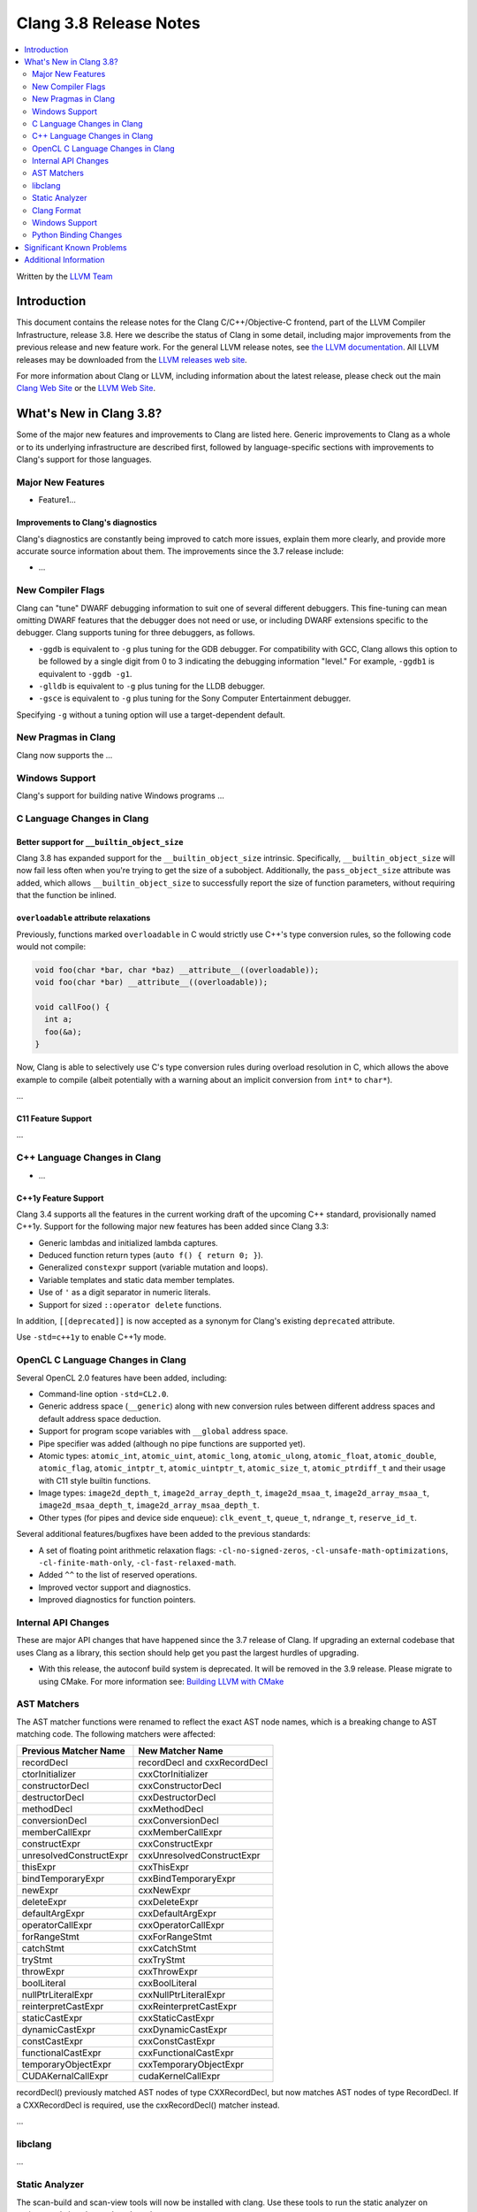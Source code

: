 =======================
Clang 3.8 Release Notes
=======================

.. contents::
   :local:
   :depth: 2

Written by the `LLVM Team <http://llvm.org/>`_

Introduction
============

This document contains the release notes for the Clang C/C++/Objective-C
frontend, part of the LLVM Compiler Infrastructure, release 3.8. Here we
describe the status of Clang in some detail, including major
improvements from the previous release and new feature work. For the
general LLVM release notes, see `the LLVM
documentation <http://llvm.org/docs/ReleaseNotes.html>`_. All LLVM
releases may be downloaded from the `LLVM releases web
site <http://llvm.org/releases/>`_.

For more information about Clang or LLVM, including information about the
latest release, please check out the main `Clang Web Site
<http://clang.llvm.org>`_ or the `LLVM Web Site <http://llvm.org>`_.

What's New in Clang 3.8?
========================

Some of the major new features and improvements to Clang are listed here.
Generic improvements to Clang as a whole or to its underlying infrastructure
are described first, followed by language-specific sections with improvements
to Clang's support for those languages.

Major New Features
------------------

- Feature1...

Improvements to Clang's diagnostics
^^^^^^^^^^^^^^^^^^^^^^^^^^^^^^^^^^^

Clang's diagnostics are constantly being improved to catch more issues,
explain them more clearly, and provide more accurate source information
about them. The improvements since the 3.7 release include:

-  ...

New Compiler Flags
------------------

Clang can "tune" DWARF debugging information to suit one of several different
debuggers. This fine-tuning can mean omitting DWARF features that the
debugger does not need or use, or including DWARF extensions specific to the
debugger. Clang supports tuning for three debuggers, as follows.

- ``-ggdb`` is equivalent to ``-g`` plus tuning for the GDB debugger. For
  compatibility with GCC, Clang allows this option to be followed by a
  single digit from 0 to 3 indicating the debugging information "level."
  For example, ``-ggdb1`` is equivalent to ``-ggdb -g1``.

- ``-glldb`` is equivalent to ``-g`` plus tuning for the LLDB debugger.

- ``-gsce`` is equivalent to ``-g`` plus tuning for the Sony Computer
  Entertainment debugger.

Specifying ``-g`` without a tuning option will use a target-dependent default.


New Pragmas in Clang
-----------------------

Clang now supports the ...

Windows Support
---------------

Clang's support for building native Windows programs ...


C Language Changes in Clang
---------------------------

Better support for ``__builtin_object_size``
^^^^^^^^^^^^^^^^^^^^^^^^^^^^^^^^^^^^^^^^^^^^

Clang 3.8 has expanded support for the ``__builtin_object_size`` intrinsic.
Specifically, ``__builtin_object_size`` will now fail less often when you're
trying to get the size of a subobject. Additionally, the ``pass_object_size``
attribute was added, which allows ``__builtin_object_size`` to successfully
report the size of function parameters, without requiring that the function be
inlined.


``overloadable`` attribute relaxations
^^^^^^^^^^^^^^^^^^^^^^^^^^^^^^^^^^^^^^

Previously, functions marked ``overloadable`` in C would strictly use C++'s
type conversion rules, so the following code would not compile:

.. code-block:: c

  void foo(char *bar, char *baz) __attribute__((overloadable));
  void foo(char *bar) __attribute__((overloadable));

  void callFoo() {
    int a;
    foo(&a);
  }

Now, Clang is able to selectively use C's type conversion rules during overload
resolution in C, which allows the above example to compile (albeit potentially
with a warning about an implicit conversion from ``int*`` to ``char*``).


...


C11 Feature Support
^^^^^^^^^^^^^^^^^^^

...

C++ Language Changes in Clang
-----------------------------

- ...

C++1y Feature Support
^^^^^^^^^^^^^^^^^^^^^

Clang 3.4 supports all the features in the current working draft of the
upcoming C++ standard, provisionally named C++1y. Support for the following
major new features has been added since Clang 3.3:

- Generic lambdas and initialized lambda captures.
- Deduced function return types (``auto f() { return 0; }``).
- Generalized ``constexpr`` support (variable mutation and loops).
- Variable templates and static data member templates.
- Use of ``'`` as a digit separator in numeric literals.
- Support for sized ``::operator delete`` functions.

In addition, ``[[deprecated]]`` is now accepted as a synonym for Clang's
existing ``deprecated`` attribute.

Use ``-std=c++1y`` to enable C++1y mode.

OpenCL C Language Changes in Clang
----------------------------------

Several OpenCL 2.0 features have been added, including:

- Command-line option ``-std=CL2.0``.

- Generic address space (``__generic``) along with new conversion rules
  between different address spaces and default address space deduction.

- Support for program scope variables with ``__global`` address space.

- Pipe specifier was added (although no pipe functions are supported yet).

- Atomic types: ``atomic_int``, ``atomic_uint``, ``atomic_long``,
  ``atomic_ulong``, ``atomic_float``, ``atomic_double``, ``atomic_flag``,
  ``atomic_intptr_t``, ``atomic_uintptr_t``, ``atomic_size_t``,
  ``atomic_ptrdiff_t`` and their usage with C11 style builtin functions.

- Image types: ``image2d_depth_t``, ``image2d_array_depth_t``,
  ``image2d_msaa_t``, ``image2d_array_msaa_t``, ``image2d_msaa_depth_t``,
  ``image2d_array_msaa_depth_t``.

- Other types (for pipes and device side enqueue): ``clk_event_t``,
  ``queue_t``, ``ndrange_t``, ``reserve_id_t``.

Several additional features/bugfixes have been added to the previous standards:

- A set of floating point arithmetic relaxation flags: ``-cl-no-signed-zeros``,
  ``-cl-unsafe-math-optimizations``, ``-cl-finite-math-only``,
  ``-cl-fast-relaxed-math``.

- Added ``^^`` to the list of reserved operations.

- Improved vector support and diagnostics.

- Improved diagnostics for function pointers.


Internal API Changes
--------------------

These are major API changes that have happened since the 3.7 release of
Clang. If upgrading an external codebase that uses Clang as a library,
this section should help get you past the largest hurdles of upgrading.

* With this release, the autoconf build system is deprecated. It will be removed
  in the 3.9 release. Please migrate to using CMake. For more information see:
  `Building LLVM with CMake <http://llvm.org/docs/CMake.html>`_

AST Matchers
------------
The AST matcher functions were renamed to reflect the exact AST node names,
which is a breaking change to AST matching code. The following matchers were
affected:

=======================	============================
Previous Matcher Name	New Matcher Name
=======================	============================
recordDecl		recordDecl and cxxRecordDecl
ctorInitializer		cxxCtorInitializer
constructorDecl		cxxConstructorDecl
destructorDecl		cxxDestructorDecl
methodDecl		cxxMethodDecl
conversionDecl		cxxConversionDecl
memberCallExpr		cxxMemberCallExpr
constructExpr		cxxConstructExpr
unresolvedConstructExpr	cxxUnresolvedConstructExpr
thisExpr		cxxThisExpr
bindTemporaryExpr	cxxBindTemporaryExpr
newExpr			cxxNewExpr
deleteExpr		cxxDeleteExpr
defaultArgExpr		cxxDefaultArgExpr
operatorCallExpr	cxxOperatorCallExpr
forRangeStmt		cxxForRangeStmt
catchStmt		cxxCatchStmt
tryStmt			cxxTryStmt
throwExpr		cxxThrowExpr
boolLiteral		cxxBoolLiteral
nullPtrLiteralExpr	cxxNullPtrLiteralExpr
reinterpretCastExpr	cxxReinterpretCastExpr
staticCastExpr		cxxStaticCastExpr
dynamicCastExpr		cxxDynamicCastExpr
constCastExpr		cxxConstCastExpr
functionalCastExpr	cxxFunctionalCastExpr
temporaryObjectExpr	cxxTemporaryObjectExpr
CUDAKernalCallExpr	cudaKernelCallExpr
=======================	============================

recordDecl() previously matched AST nodes of type CXXRecordDecl, but now
matches AST nodes of type RecordDecl. If a CXXRecordDecl is required, use the
cxxRecordDecl() matcher instead.

...

libclang
--------

...

Static Analyzer
---------------

The scan-build and scan-view tools will now be installed with clang. Use these
tools to run the static analyzer on projects and view the produced results.

Static analysis of C++ lambdas has been greatly improved, including
interprocedural analysis of lambda applications.

Several new checks were added:

- The analyzer now checks for misuse of ``vfork()``.
- The analyzer can now detect excessively-padded structs. This check can be
  enabled by passing the following command to scan-build:
  ``-enable-checker optin.performance.Padding``.
- The checks to detect misuse of ``_Nonnull`` type qualifiers as well as checks
  to detect misuse of Objective-C generics were added.
- The analyzer now has opt in checks to detect localization errors in Cocoa
  applications. The checks warn about uses of non-localized ``NSStrings``
  passed to UI methods expecting localized strings and on ``NSLocalizedString``
  macros that are missing the comment argument. These can be enabled by passing
  the following command to scan-build:
  ``-enable-checker optin.osx.cocoa.localizability``.

Clang Format
------------

Clang now includes a new tool ``clang-format`` which can be used to
automatically format C, C++ and Objective-C source code. ``clang-format``
automatically chooses linebreaks and indentation and can be easily integrated
into editors, IDEs and version control systems. It supports several pre-defined
styles as well as precise style control using a multitude of formatting
options. ``clang-format`` itself is just a thin wrapper around a library which
can also be used directly from code refactoring and code translation tools.
More information can be found on `Clang Format's
site <http://clang.llvm.org/docs/ClangFormat.html>`_.

Windows Support
---------------

- `clang-cl <UsersManual.html#clang-cl>`_ provides a new driver mode that is
  designed for compatibility with Visual Studio's compiler, cl.exe. This driver
  mode makes Clang accept the same kind of command-line options as cl.exe. The
  installer will attempt to expose clang-cl in any Visual Studio installations
  on the system as a Platform Toolset, e.g. "LLVM-vs2012". clang-cl targets the
  Microsoft ABI by default. Please note that this driver mode and compatibility
  with the MS ABI is highly experimental.

Python Binding Changes
----------------------

The following methods have been added:

Significant Known Problems
==========================

Additional Information
======================

A wide variety of additional information is available on the `Clang web
page <http://clang.llvm.org/>`_. The web page contains versions of the
API documentation which are up-to-date with the Subversion revision of
the source code. You can access versions of these documents specific to
this release by going into the "``clang/docs/``" directory in the Clang
tree.

If you have any questions or comments about Clang, please feel free to
contact us via the `mailing
list <http://lists.llvm.org/mailman/listinfo/cfe-dev>`_.
